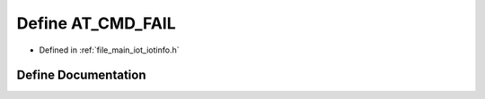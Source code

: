 .. _exhale_define_iotinfo_8h_1aca27b4d2ab96bccc85c5eb679fe99945:

Define AT_CMD_FAIL
==================

- Defined in :ref:`file_main_iot_iotinfo.h`


Define Documentation
--------------------


.. doxygendefine:: AT_CMD_FAIL
